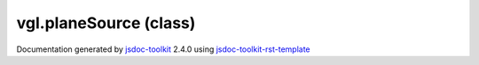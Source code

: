 

===============================================
vgl.planeSource (class)
===============================================


.. contents::
   :local:

.. js:class:: vgl.planeSource ()

      
   
   .. ============================== constructor details ====================
   
   
   
   
   
   
   
   
   Create a new instance of class planeSource
   
   
   
   
   
   
   
   
   
   
   
   
   
   :returns:
     
           
   
     :rtype: vgl.planeSource
     
   
   
   
   
   
   
   
   
   
   
   
   
   
   .. ============================== properties summary =====================
   
   
   
   .. ============================== events summary ========================
   
   
   
   
   
   .. ============================== field details ==========================
   
   
   
   .. ============================== method details =========================
   
   
   
   
   
   
   .. js:function:: vgl.planeSource.setOrigin(x, y, z)
   
       
   
       
       
       :param  x:
   
         
   
         
       
       :param  y:
   
         
   
         
       
       :param  z:
   
         
   
         
       
       
   
       Set origin of the plane
   
       
   
   
     
   
     
   
     
   
     
   
     
   
     
   
   
   
   
   .. js:function:: vgl.planeSource.setPoint1(x, y, z)
   
       
   
       
       
       :param  x:
   
         
   
         
       
       :param  y:
   
         
   
         
       
       :param  z:
   
         
   
         
       
       
   
       Set point that defines the first axis of the plane
   
       
   
   
     
   
     
   
     
   
     
   
     
   
     
   
   
   
   
   .. js:function:: vgl.planeSource.setPoint2(x, y, z)
   
       
   
       
       
       :param  x:
   
         
   
         
       
       :param  y:
   
         
   
         
       
       :param  z:
   
         
   
         
       
       
   
       Set point that defines the first axis of the plane
   
       
   
   
     
   
     
   
     
   
     
   
     
   
     
   
   
   
   
   .. js:function:: vgl.planeSource.create()
   
       
   
       
   
       Create a plane geometry given input parameters
   
       
   
   
     
   
     
   
     
   
     
       
       :returns:
         
   
       :rtype: null
       
     
   
     
   
     
   
   
   
   .. ============================== event details =========================
   
   

.. container:: footer

   Documentation generated by jsdoc-toolkit_  2.4.0 using jsdoc-toolkit-rst-template_

.. _jsdoc-toolkit: http://code.google.com/p/jsdoc-toolkit/
.. _jsdoc-toolkit-rst-template: http://code.google.com/p/jsdoc-toolkit-rst-template/
.. _sphinx: http://sphinx.pocoo.org/




.. vim: set ft=rst :

